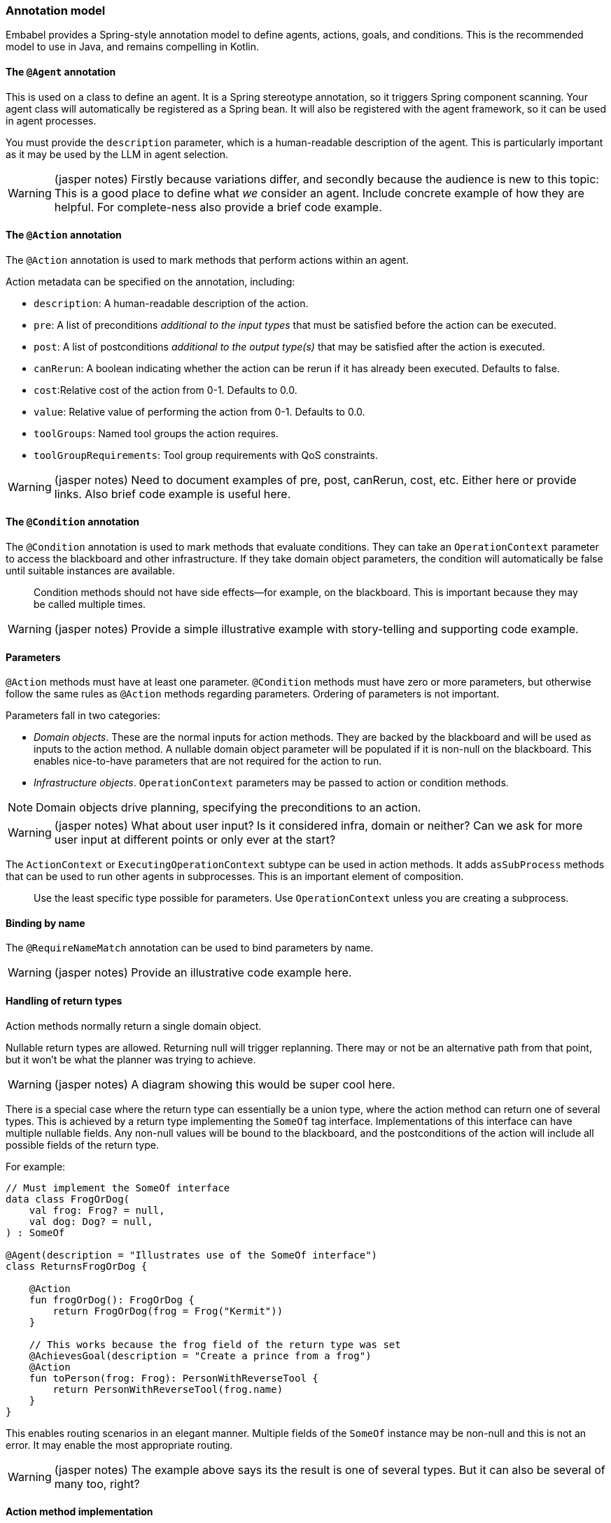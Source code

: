 [[reference.annotations]]
=== Annotation model

Embabel provides a Spring-style annotation model to define agents, actions, goals, and conditions.
This is the recommended model to use in Java, and remains compelling in Kotlin.

==== The `@Agent` annotation

This is used on a class to define an agent.
It is a Spring stereotype annotation, so it triggers Spring component scanning.
Your agent class will automatically be registered as a Spring bean.
It will also be registered with the agent framework, so it can be used in agent processes.

You must provide the `description` parameter, which is a human-readable description of the agent.
This is particularly important as it may be used by the LLM in agent selection.

WARNING: (jasper notes) Firstly because variations differ, and secondly because the audience is new to this topic: This is a good place to define what _we_ consider an agent. Include concrete example of how they are helpful. For complete-ness also provide a brief code example.

==== The `@Action` annotation

The `@Action` annotation is used to mark methods that perform actions within an agent.

Action metadata can be specified on the annotation, including:

- `description`: A human-readable description of the action.
- `pre`: A list of preconditions _additional to the input types_ that must be satisfied before the action can be executed.
- `post`: A list of postconditions _additional to the output type(s)_ that may be satisfied after the action is executed.
- `canRerun`: A boolean indicating whether the action can be rerun if it has already been executed.
Defaults to false.
- `cost`:Relative cost of the action from 0-1. Defaults to 0.0.
- `value`: Relative value of performing the action from 0-1. Defaults to 0.0.
- `toolGroups`: Named tool groups the action requires.
- `toolGroupRequirements`: Tool group requirements with QoS constraints.

WARNING: (jasper notes) Need to document examples of pre, post, canRerun, cost, etc. Either here or provide links. Also brief code example is useful here.

==== The `@Condition` annotation

The `@Condition` annotation is used to mark methods that evaluate conditions.
They can take an `OperationContext` parameter to access the blackboard and other infrastructure.
If they take domain object parameters, the condition will automatically be false until suitable instances are available.

> Condition methods should not have side effects--for example, on the blackboard.
This is important because they may be called multiple times.

WARNING: (jasper notes) Provide a simple illustrative example with story-telling and supporting code example.

==== Parameters

`@Action` methods must have at least one parameter.
`@Condition` methods must have zero or more parameters, but otherwise follow the same rules as `@Action` methods regarding parameters.
Ordering of parameters is not important.

Parameters fall in two categories:

* _Domain objects_.
These are the normal inputs for action methods.
They are backed by the blackboard and will be used as inputs to the action method.
A nullable domain object parameter will be populated if it is non-null on the blackboard.
This enables nice-to-have parameters that are not required for the action to run.

* _Infrastructure objects_. `OperationContext` parameters may be passed to action or condition methods.

NOTE: Domain objects drive planning, specifying the preconditions to an action.

WARNING: (jasper notes) What about user input? Is it considered infra, domain or neither? Can we ask for more user input at different points or only ever at the start?

The `ActionContext` or `ExecutingOperationContext` subtype can be used in action methods.
It adds `asSubProcess` methods that can be used to run other agents in subprocesses.
This is an important element of composition.

> Use the least specific type possible for parameters.
Use `OperationContext` unless you are creating a subprocess.

==== Binding by name

The `@RequireNameMatch` annotation can be used to bind parameters by name.

WARNING: (jasper notes) Provide an illustrative code example here.

==== Handling of return types

Action methods normally return a single domain object.

Nullable return types are allowed.
Returning null will trigger replanning.
There may or not be an alternative path from that point, but it won't be what the planner was trying to achieve.

WARNING: (jasper notes) A diagram showing this would be super cool here.

There is a special case where the return type can essentially be a union type, where the action method can return one of several types.
This is achieved by a return type implementing the `SomeOf` tag interface.
Implementations of this interface can have multiple nullable fields.
Any non-null values will be bound to the blackboard, and the postconditions of the action will include all possible fields of the return type.

For example:

[source,kotlin]
----
// Must implement the SomeOf interface
data class FrogOrDog(
    val frog: Frog? = null,
    val dog: Dog? = null,
) : SomeOf

@Agent(description = "Illustrates use of the SomeOf interface")
class ReturnsFrogOrDog {

    @Action
    fun frogOrDog(): FrogOrDog {
        return FrogOrDog(frog = Frog("Kermit"))
    }

    // This works because the frog field of the return type was set
    @AchievesGoal(description = "Create a prince from a frog")
    @Action
    fun toPerson(frog: Frog): PersonWithReverseTool {
        return PersonWithReverseTool(frog.name)
    }
}
----

This enables routing scenarios in an elegant manner.
Multiple fields of the `SomeOf` instance may be non-null and this is not an error.
It may enable the most appropriate routing.

WARNING: (jasper notes) The example above says its the result is one of several types. But it can also be several of many too, right?

==== Action method implementation

Embabel makes it easy to seamlessly integrate LLM invocation and application code, using common types.
An `@Action` method is a normal method, and can use any libraries or frameworks you like.

The only special thing about it is its ability to use the `OperationContext` parameter to access the blackboard and invoke LLMs.

==== The `@AchievesGoal` annotation

The `@AchievesGoal` annotation can be added to an `@Action` method to indicate that the completion of the action achieves a specific goal.

WARNING: (jasper notes) How does goal achievement effect agentic flow? Let's give an example.

==== Implementing the `StuckHandler` interface

If an annotated agent class implements the `StuckHandler` interface, it can handle situations where an action is stuck itself.
For example, it can add data to the blackboard.

WARNING: (jasper notes) In addition to the code-sample, let's add some possible real-world illustrative example reasons for being stuck, and how having an unstuck handler helps. We may refer to a sample app, or use a purely imagined case. As there are two possibilities for code, perhaps we can include one case where we REPLAN and one where there is no solution.

Example:

[source,kotlin]
----
@Agent(
    description = "self unsticking agent",
)
class SelfUnstickingAgent : StuckHandler {

    // The agent will get stuck as there's no dog to convert to a frog
    @Action
    @AchievesGoal(description = "the big goal in the sky")
    fun toFrog(dog: Dog): Frog {
        return Frog(dog.name)
    }

    // This method will be called when the agent is stuck
    override fun handleStuck(agentProcess: AgentProcess): StuckHandlerResult {
        called = true
        agentProcess.addObject(Dog("Duke"))
        return StuckHandlerResult(
            message = "Unsticking myself",
            handler = this,
            code = StuckHandlingResultCode.REPLAN,
            agentProcess = agentProcess,
        )
    }
}
----

==== Advanced Usage: Nested processes

An `@Action` method can invoke another agent process.
This is often done to use a stereotyped process that is composed using the DSL.

WARNING: (jasper notes) Can we include a concrete illustrative example? The reader can then come up with their own based on this.

Use the `ActionContext.asSubProcess` method to create a sub-process from the action context.

For example:

[source,kotlin]
----
@Action
fun report(
    reportRequest: ReportRequest,
    context: ActionContext,
): ScoredResult<Report, SimpleFeedback> = context.asSubProcess(
    // Will create an agent sub process with strong typing
    EvaluatorOptimizer.generateUntilAcceptable(
        maxIterations = 5,
        generator = {
            it.promptRunner().withToolGroup(CoreToolGroups.WEB).create(
                """
        Given the topic, generate a detailed report in ${reportRequest.words} words.

        # Topic
        ${reportRequest.topic}

        # Feedback
        ${it.input ?: "No feedback provided"}
                """.trimIndent()
            )
        },
        evaluator = {
            it.promptRunner().withToolGroup(CoreToolGroups.WEB).create(
                """
        Given the topic and word count, evaluate the report and provide feedback
        Feedback must be a score between 0 and 1, where 1 is perfect.

        # Report
        ${it.input.report}

        # Report request:

        ${reportRequest.topic}
        Word count: ${reportRequest.words}
        """.trimIndent()
            )
        },
    ))
----

